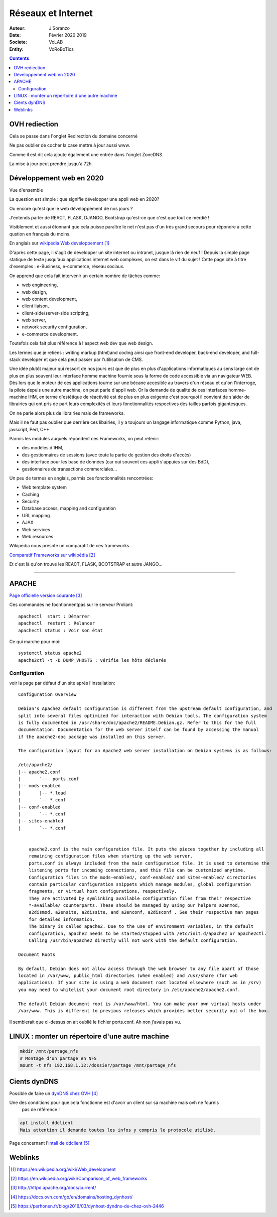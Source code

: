 ++++++++++++++++++++++++++++++++
Réseaux et Internet
++++++++++++++++++++++++++++++++

:Auteur: J.Soranzo
:Date: Février 2020 2019
:Societe: VoLAB
:Entity: VoRoBoTics

.. contents::
    :backlinks: top
	
================================
OVH rediection
================================
Cela se passe dans l'onglet Redirection du domaine concerné

.. image:: images/ongletsovh.jpg
   :width: 300 px

Ne pas oublier de cocher la case mettre à jour aussi www.

Comme il est dit cela ajoute également une entrée dans l'onglet ZoneDNS.

La mise à jour peut prendre jusqu'à 72h.

====================================================================================================
Développement web en 2020
====================================================================================================

Vue d'ensemble

La question est simple : que signifie développer une appli web en 2020?

Ou encore qu'est que le web développement de nos jours ?

J'entends parler de REACT, FLASK, DJANGO, Bootstrap qu'est-ce que c'est que tout ce merdié !

Visiblement et aussi étonnant que cela puisse paraître le net n'est pas d'un très grand secours 
pour répondre à cette qustion en français du moins.

En anglais sur `wikipédia Web developpement`_

.. _`wikipédia Web developpement` :  https://en.wikipedia.org/wiki/Web_development

D'après cette page, il s'agit de développer un site internet ou intranet, jusque là rien de neuf !
Depuis la simple page statique de texte jusqu'aux applications internet web complexes, on est dans
le vif du sujet ! Cette page cite à titre d'exemples : e-Business, e-commerce, réseau sociaux.

On apprend que cela fait intervenir un certain nombre de tâches comme:

- web engineering,
- web design,
- web content development,
- client liaison,
- client-side/server-side scripting,
- web server,
- network security configuration,
- e-commerce development.

Toutefois cela fait plus référence à l'aspect web dev que web design.

Les termes que je retiens : writing markup (html)and coding ainsi que  front-end developer, back-end 
developer, and full-stack developer et que cela peut passer par l'utilisation de CMS.

Une idée plutôt majeur qui ressort de nos jours est que de plus en plus d'applications informatiques
au sens large ont de plus en plus souvent leur interface homme machine fournie sous la forme de code
accessible via un navigateur WEB. Dès lors que le moteur de ces applications tourne sur une bécane
accesible au travers d'un réseau et qu'on l'interroge, la pilote depuis une autre machine, on peut
parle d'appli web. Or la demande de qualité de ces interfaces homme-machine IHM, en terme d'estétique
de réactivité est de plus en plus exigente c'est pourquoi il convient de s'aider de librairies qui
ont pris de part leurs complexités et leurs fonctionnalités respectives des tailles parfois
gigantesques.

On ne parle alors plus de librairies mais de frameworks.

Mais il ne faut pas oublier que derrière ces libairies, il y a toujours un langage informatique
comme Python, java, javscript, Perl, C++

Parmis les modules auquels répondent ces Frameworks, on peut retenir:

- des modèles d'IHM,
- des gestionnaires de sessions (avec toute la partie de gestion des droits d'accès)
- des interface pour les base de données (car oui souvent ces appli s'appuies sur des BdD),
- gestionnaires de transactions commerciales...

Un peu de termes en anglais, parmis ces fonctionnalités rencontrées:

- Web template system
- Caching
- Security
- Database access, mapping and configuration
- URL mapping
- AJAX
- Web services
- Web resources

Wikipedia nous présnte un comparatif de ces frameworks.

`Comparatif Frameworks sur wikipédia`_

.. _`Comparatif Frameworks sur wikipédia` : https://en.wikipedia.org/wiki/Comparison_of_web_frameworks

Et c'est là qu'on trouve les REACT, FLASK, BOOTSTRAP et autre JANGO...

----------------------------------------------------------------------------------------------------

.. index::
    single: Apache

====================================================================================================
APACHE
====================================================================================================

`Page officielle version courante`_

.. _`Page officielle version courante` : http://httpd.apache.org/docs/current/

Ces commandes ne focntionnentpas sur le serveur Proliant::

    apachectl  start : Démarrer
    apachectl  restart : Relancer
    apachectl status : Voir son état

Ce qui marche pour moi::

    systemctl status apache2
    apache2ctl -t -D DUMP_VHOSTS : vérifie les hôts déclarés
    


Configuration
====================================================================================================
voir la page par défaut d'un site après l'installation::

    Configuration Overview

    Debian's Apache2 default configuration is different from the upstream default configuration, and
    split into several files optimized for interaction with Debian tools. The configuration system 
    is fully documented in /usr/share/doc/apache2/README.Debian.gz. Refer to this for the full 
    documentation. Documentation for the web server itself can be found by accessing the manual 
    if the apache2-doc package was installed on this server.

    The configuration layout for an Apache2 web server installation on Debian systems is as follows:

    /etc/apache2/
    |-- apache2.conf
    |       `--  ports.conf
    |-- mods-enabled
    |       |-- *.load
    |       `-- *.conf
    |-- conf-enabled
    |       `-- *.conf
    |-- sites-enabled
    |       `-- *.conf
              

        apache2.conf is the main configuration file. It puts the pieces together by including all 
        remaining configuration files when starting up the web server.
        ports.conf is always included from the main configuration file. It is used to determine the
        listening ports for incoming connections, and this file can be customized anytime.
        Configuration files in the mods-enabled/, conf-enabled/ and sites-enabled/ directories 
        contain particular configuration snippets which manage modules, global configuration 
        fragments, or virtual host configurations, respectively.
        They are activated by symlinking available configuration files from their respective 
        *-available/ counterparts. These should be managed by using our helpers a2enmod, 
        a2dismod, a2ensite, a2dissite, and a2enconf, a2disconf . See their respective man pages 
        for detailed information.
        The binary is called apache2. Due to the use of environment variables, in the default 
        configuration, apache2 needs to be started/stopped with /etc/init.d/apache2 or apache2ctl.
        Calling /usr/bin/apache2 directly will not work with the default configuration.

    Document Roots

    By default, Debian does not allow access through the web browser to any file apart of those 
    located in /var/www, public_html directories (when enabled) and /usr/share (for web 
    applications). If your site is using a web document root located elsewhere (such as in /srv) 
    you may need to whitelist your document root directory in /etc/apache2/apache2.conf.

    The default Debian document root is /var/www/html. You can make your own virtual hosts under
    /var/www. This is different to previous releases which provides better security out of the box.
    
Il semblerait que ci-dessus on ait oublié le fichier ports.conf. Ah non j'avais pas vu.

====================================================================================================
LINUX : monter un répertoire d'une autre machine
====================================================================================================
.. code::

    mkdir /mnt/partage_nfs
    # Montage d'un partage en NFS
    mount -t nfs 192.168.1.12:/dossier/partage /mnt/partage_nfs


====================================================================================================
Cients dynDNS
====================================================================================================
Possible de faire un `dynDNS chez OVH`_

.. _`dynDNS chez OVH` : https://docs.ovh.com/gb/en/domains/hosting_dynhost/

Une des conditions pour que cela fonctionne est d'avoir un client sur sa machine mais ovh ne fournis
 pas de référence !
 
.. code::

    apt install ddclient
    Mais attention il demande toutes les infos y compris le protocole utilisé.
    
Page concernant l'`intall de ddclient`_

.. _`intall de ddclient` : https://perhonen.fr/blog/2016/03/dynhost-dyndns-de-chez-ovh-2446

====================================================================================================
Weblinks
====================================================================================================


.. target-notes::

